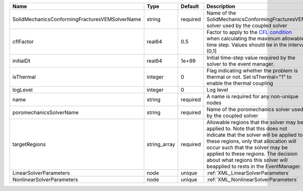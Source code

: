 

============================================== ============ ======== ====================================================================================================================================================================================================================================================================================================================== 
Name                                           Type         Default  Description                                                                                                                                                                                                                                                                                                            
============================================== ============ ======== ====================================================================================================================================================================================================================================================================================================================== 
SolidMechanicsConformingFracturesVEMSolverName string       required Name of the SolidMechanicsConformingFracturesVEM solver used by the coupled solver                                                                                                                                                                                                                                     
cflFactor                                      real64       0.5      Factor to apply to the `CFL condition <http://en.wikipedia.org/wiki/Courant-Friedrichs-Lewy_condition>`_ when calculating the maximum allowable time step. Values should be in the interval (0,1]                                                                                                                      
initialDt                                      real64       1e+99    Initial time-step value required by the solver to the event manager.                                                                                                                                                                                                                                                   
isThermal                                      integer      0        Flag indicating whether the problem is thermal or not. Set isThermal="1" to enable the thermal coupling                                                                                                                                                                                                                
logLevel                                       integer      0        Log level                                                                                                                                                                                                                                                                                                              
name                                           string       required A name is required for any non-unique nodes                                                                                                                                                                                                                                                                            
poromechanicsSolverName                        string       required Name of the poromechanics solver used by the coupled solver                                                                                                                                                                                                                                                            
targetRegions                                  string_array required Allowable regions that the solver may be applied to. Note that this does not indicate that the solver will be applied to these regions, only that allocation will occur such that the solver may be applied to these regions. The decision about what regions this solver will beapplied to rests in the EventManager. 
LinearSolverParameters                         node         unique   :ref:`XML_LinearSolverParameters`                                                                                                                                                                                                                                                                                      
NonlinearSolverParameters                      node         unique   :ref:`XML_NonlinearSolverParameters`                                                                                                                                                                                                                                                                                   
============================================== ============ ======== ====================================================================================================================================================================================================================================================================================================================== 


